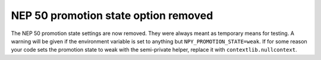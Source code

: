 NEP 50 promotion state option removed
-------------------------------------
The NEP 50 promotion state settings are now removed. They were always
meant as temporary means for testing.
A warning will be given if the environment variable is set to anything
but ``NPY_PROMOTION_STATE=weak``.
If for some reason your code sets the promotion state to weak with the
semi-private helper, replace it with ``contextlib.nullcontext``.
